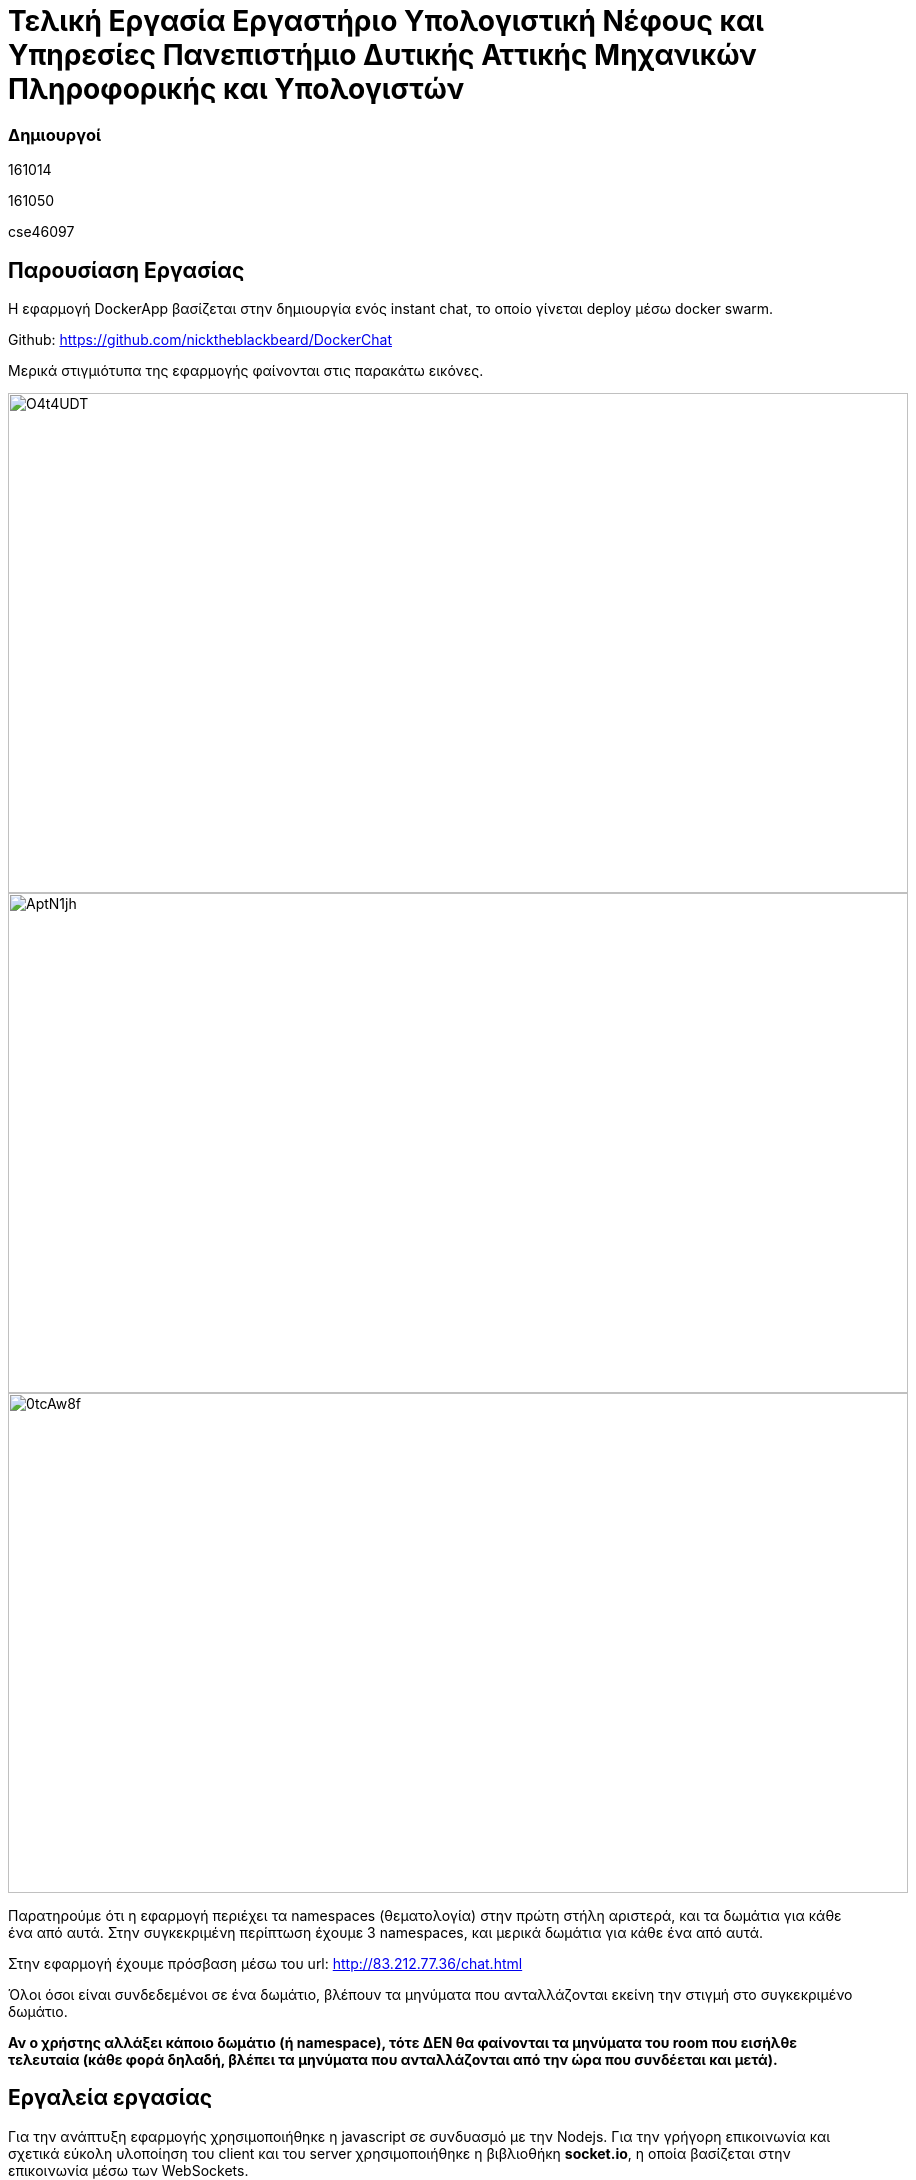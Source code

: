 = *Τελική Εργασία Εργαστήριο                          Υπολογιστική Νέφους και Υπηρεσίες Πανεπιστήμιο Δυτικής Αττικής Μηχανικών Πληροφορικής και Υπολογιστών*



=== *Δημιουργοί*
161014

161050

cse46097





== *Παρουσίαση Εργασίας*

Η εφαρμογή DockerApp βασίζεται στην δημιουργία ενός instant chat, το οποίο γίνεται deploy μέσω docker swarm. 

Github: https://github.com/nicktheblackbeard/DockerChat

Μερικά στιγμιότυπα της εφαρμογής φαίνονται στις παρακάτω εικόνες.

image::https://imgur.com/O4t4UDT.jpg[width=900,height=500]

image::https://imgur.com/AptN1jh.jpg[width=900,height=500]

image::https://imgur.com/0tcAw8f.jpg[width=900,height=500]





Παρατηρούμε ότι η εφαρμογή περιέχει τα namespaces (θεματολογία) στην πρώτη στήλη αριστερά, και τα δωμάτια για κάθε ένα από αυτά. Στην συγκεκριμένη περίπτωση έχουμε 3 namespaces, και μερικά δωμάτια για κάθε ένα από αυτά.

Στην εφαρμογή έχουμε πρόσβαση μέσω του url:
http://83.212.77.36/chat.html

Όλοι όσοι είναι συνδεδεμένοι σε ένα δωμάτιο, βλέπουν τα μηνύματα που ανταλλάζονται εκείνη την στιγμή στο συγκεκριμένο δωμάτιο.

*Αν ο χρήστης αλλάξει κάποιο δωμάτιο (ή namespace), τότε ΔΕΝ θα φαίνονται τα μηνύματα του room που εισήλθε τελευταία (κάθε φορά δηλαδή, βλέπει τα μηνύματα που ανταλλάζονται από την ώρα που συνδέεται και μετά).*


== Εργαλεία εργασίας
Για την ανάπτυξη εφαρμογής χρησιμοποιήθηκε η javascript σε συνδυασμό με την Nodejs. Για την γρήγορη επικοινωνία και σχετικά εύκολη υλοποίηση του client και του server χρησιμοποιήθηκε η βιβλιοθήκη *socket.io*, η οποία βασίζεται στην επικοινωνία μέσω των WebSockets.

*Γιατί WebSockets;*

Full-duplex ασύγχρονη επικοινωνία, δηλαδή ο client και ο server μπορούν και ανταλλάζουν μηνύματα ο ένας με τον άλλον ανεξάρτητα. παρόμοια όπως γίνεται με το πρωτόκολλο TCP. Επίσης, η socket.io βιβλιοθήκη προσφέρει βιβλιοθήκες οι οποίες έχουν αρκετά υψηλό security, και γίνεται πολύ πιο εύκολη η υλοποίηση των websockets. 

Επιπλέον, χρησιμοποιήθηκε ο load balancer Nginx και η in-memory key–value database *Redis*. Για μια απλή εφαρμογή ενός chat, θεωρήσαμε ότι το redis είναι το κατάλληλο εργαλείο για την αποθήκευση των messages και τον διαμοιρασμό τους σε όλα τα server instances ώστε να ενημερώνονται κατάλληλα όλοι οι χρήστες.

Για το deploy, χρησιμοποιήθηκε η τεχνολογία *Docker Swarm*. 

Το Docker Swarm αποτελείται συνολικά από 3 VMs τα οποία φαίνονται παρακάτω.




[source,python]
-----------------
root@snf-12308:/home/user/test_service_1# docker node ls
ID                            HOSTNAME            STATUS              AVAILABILITY        MANAGER STATUS      ENGINE VERSION
ilbspninphkydchne6to82dad *   snf-12308           Ready               Active              Leader              18.09.7
ilri6drzxhle3jezi0q8avzev     snf-12390           Ready               Active                                  18.09.7
ncjg4ow2jc9mkk195e5fnyp3c     snf-12400           Ready               Active                                  18.09.7

-----------------

*Κάθε VM*, έχει ένα αντίγραφο της εφαρμογής. *Σε κάθε worker*, μεταβαίνουμε στον φάκελο “chatapp/scripts/” και τρέχουμε την εντολή 
[source,command]
---------------
makefile worker
---------------
ώστε να εκτελεστεί το παρακάτω Dockerfile.



[source,DockerFile]
-----------------
FROM node:latest

RUN mkdir -p /usr/src/app
WORKDIR /usr/src/app
COPY . .

RUN npm install
CMD ["npm","start"]

-----------------
Στην συνέχεια τρέχουμε *στον Manager* (μέσα από το παραπάνω path) την εντολή
[source,DockerFile]
-----------------
makefile manager
-----------------

η οποία αρχικά κάνει build το παρακάτω Dockerfile.


[source,DockerFile]
-----------------
FROM nginx:latest

RUN mkdir -p /usr/src/app
WORKDIR /usr/src/app
COPY . .



RUN cp  /usr/src/app/public/* /usr/share/nginx/html/

-----------------

και docker stack deploy το παρακάτω yml αρχείο:


[source,YML]
-----------------
version: '3.2'
services:
  nginx:
    image: nginx_build
    #build: ./nginx
    ports:
      - "80:80"
    deploy:
      mode: replicated
      replicas: 1
      placement:
        constraints:
          - node.role == manager
  redis:
    image: redis:latest
    ports:- "83:6379"
    deploy:
      mode: replicated
      replicas: 1
      placement:
        constraints:
          - node.role == manager
  server:
    #build: ./server
    image: server_build
    ports:
      - "81:9000"
    deploy:
      mode: replicated
      replicas: 2
      placement:
        constraints:
          - node.role == worker

-----------------

Παρατηρούμε ότι έχουμε 3 microservices. Το nginx, το redis, και το server.

Ο manager αναλαμβάνει να τρέξει το nginx και το redis, ενώ ο server γίνεται replicate μόνο σε workers. Συνολικά λοιπόν, έχουμε 2 servers, που ο κάθε ένας τρέχει στον αντίστοιχο worker.


=== Εργαλεια Εργασιας 2.1.
O redis ακούει στην δημόσια IP του manager στο port 83. Αυτό φυσικά όπως γίνεται κατανοητό, δεν προτείνεται για επαγγελματική χρήση. Μια λύση σε αυτό είναι ο redis να ακούει στην IP διεύθυνση που έχει μέσα στο swarm, ώστε να μην είναι προσβάσιμος από τον έξω κόσμο, αλλά μόνο από τα instances του server. Επίσης, αν θέλαμε να αποθηκεύουμε τα δεδομένα, θα μπορούσαμε να χρησιμοποιήσουμε το Redis ως in memory database (λόγω ταχύτητας) και ανά τακτά χρονικά διαστήματα (ή/και πριν το restart του server) να ενημερώνονται minions, από τα οποία κάθε ένα, θα κρατάει το history ενός room. Το κάθε minio θα έχει συγκεκριμένο label, ανάλογα με το room. 


=== Εργαλεία Εργασίας 2.2
Για το redis χρησιμοποιήσαμε μια βιβλιοθήκη του socket io (και ήταν ένας επιπλέον λόγος για να χρησιμοποιήσουμε το socket io), την socket.io-redis, η οποία μας βοηθάει σχεδόν άμεσα να χρησιμοποιήσουμε το redis μέσω των παρακάτω εντολών.

[source,commands]
-----------------
const redis = require('socket.io-redis')
io.adapter(redis({ host: '83.212.77.36', port: 83 }));

-----------------







